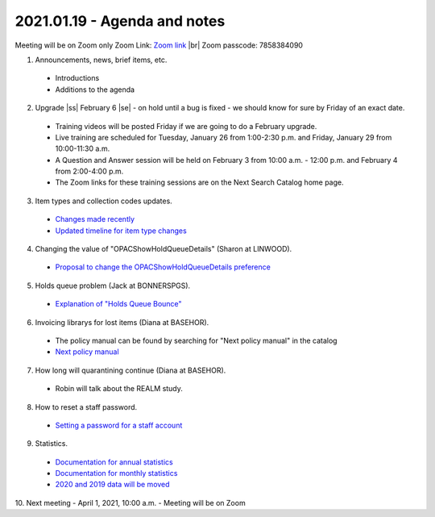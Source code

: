 2021.01.19 - Agenda and notes
=============================

..
  https://northeast-kansas-library-system.github.io/next/usergroup/ug.20210119.html

Meeting will be on Zoom only
Zoom Link: `Zoom link <https://kslib.zoom.us/j/93333695534?pwd=Qkd6dkY3MEt4STJEeWdsWjcrem0yZz09>`_ |br|
Zoom passcode: 7858384090

1. Announcements, news, brief items, etc.
 - Introductions
 - Additions to the agenda

2. Upgrade |ss| February 6 |se| - on hold until a bug is fixed - we should know for sure by Friday of an exact date.

  - Training videos will be posted Friday if we are going to do a February upgrade.
  - Live training are scheduled for Tuesday, January 26 from 1:00-2:30 p.m. and Friday, January 29 from 10:00-11:30 a.m.
  - A Question and Answer session will be held on February 3 from 10:00 a.m. - 12:00 p.m. and February 4 from 2:00-4:00 p.m.
  - The Zoom links for these training sessions are on the Next Search Catalog home page.

3. Item types and collection codes updates.

  - `Changes made recently <../projects/2021/01.itype.ccode.changes.html>`_
  - `Updated timeline for item type changes <../projects/itype.recode.timeline.html>`_

4. Changing the value of "OPACShowHoldQueueDetails" (Sharon at LINWOOD).

  - `Proposal to change the OPACShowHoldQueueDetails preference <../proposals/OPACShowHoldQueueDetails.change.html>`_

5. Holds queue problem (Jack at BONNERSPGS).

  - `Explanation of "Holds Queue Bounce" <../problems/holds.queue.bounce.html>`_

6. Invoicing librarys for lost items (Diana at BASEHOR).

  - The policy manual can be found by searching for "Next policy manual" in the catalog
  - `Next policy manual <../files/policy.manual/nx.policy.manual.2018.11.07.pdf>`_

7. How long will quarantining continue (Diana at BASEHOR).

  - Robin will talk about the REALM study.

8. How to reset a staff password.

  - `Setting a password for a staff account <../howto/directors/change.staff.password.html>`_

9. Statistics.
  - `Documentation for annual statistics <../statistics/annual.html>`_
  - `Documentation for monthly statistics <../statistics/monthly.html>`_
  - `2020 and 2019 data will be moved <../statistics/monthly.html>`_


10. Next meeting
- April 1, 2021, 10:00 a.m.
- Meeting will be on Zoom


.. |ss| raw:: html

    <strike>

.. |se| raw:: html

    </strike>

.. |br| raw:: html

    <br />
